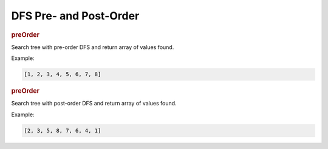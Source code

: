 DFS Pre- and Post-Order
-----------------------

.. rubric:: preOrder

.. container:: compare

  .. digraph::
    :size: 5,6

    1 -> {2, 3, 4}
    4 -> {5, 6}
    6 -> 7 -> 8

  .. container::

    Search tree with pre-order DFS and return array of values found.

    Example:

    .. code-block:: js
      :class: code-font-size-120

      [1, 2, 3, 4, 5, 6, 7, 8]


.. rubric:: preOrder

.. container:: compare

  .. digraph::
    :size: 5,6

    1 -> {2, 3, 4}
    4 -> {5, 6}
    6 -> 7 -> 8

  .. container::

    Search tree with post-order DFS and return array of values found.

    Example:

    .. code-block:: js
      :class: code-font-size-120

      [2, 3, 5, 8, 7, 6, 4, 1]

